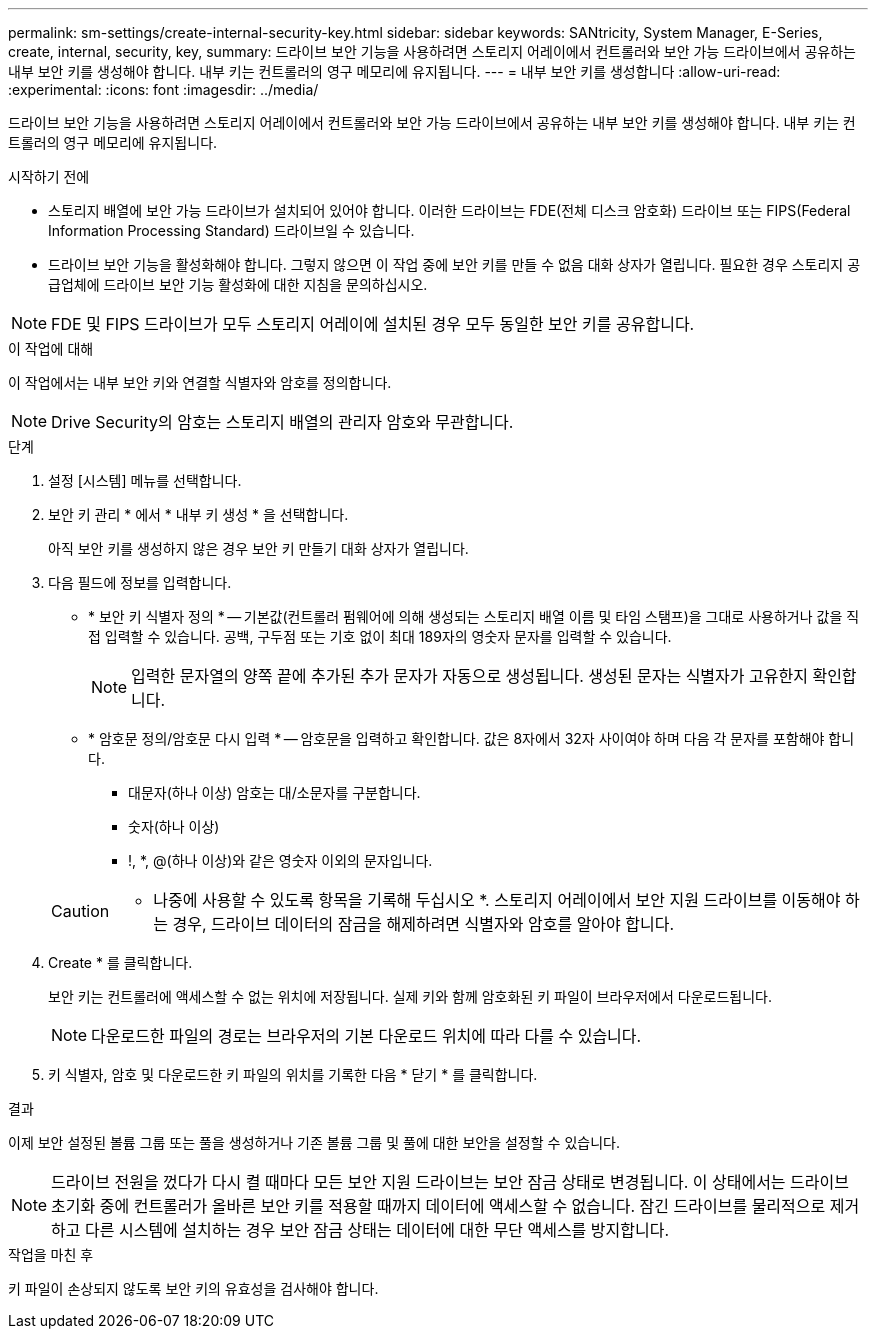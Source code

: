 ---
permalink: sm-settings/create-internal-security-key.html 
sidebar: sidebar 
keywords: SANtricity, System Manager, E-Series, create, internal, security, key, 
summary: 드라이브 보안 기능을 사용하려면 스토리지 어레이에서 컨트롤러와 보안 가능 드라이브에서 공유하는 내부 보안 키를 생성해야 합니다. 내부 키는 컨트롤러의 영구 메모리에 유지됩니다. 
---
= 내부 보안 키를 생성합니다
:allow-uri-read: 
:experimental: 
:icons: font
:imagesdir: ../media/


[role="lead"]
드라이브 보안 기능을 사용하려면 스토리지 어레이에서 컨트롤러와 보안 가능 드라이브에서 공유하는 내부 보안 키를 생성해야 합니다. 내부 키는 컨트롤러의 영구 메모리에 유지됩니다.

.시작하기 전에
* 스토리지 배열에 보안 가능 드라이브가 설치되어 있어야 합니다. 이러한 드라이브는 FDE(전체 디스크 암호화) 드라이브 또는 FIPS(Federal Information Processing Standard) 드라이브일 수 있습니다.
* 드라이브 보안 기능을 활성화해야 합니다. 그렇지 않으면 이 작업 중에 보안 키를 만들 수 없음 대화 상자가 열립니다. 필요한 경우 스토리지 공급업체에 드라이브 보안 기능 활성화에 대한 지침을 문의하십시오.


[NOTE]
====
FDE 및 FIPS 드라이브가 모두 스토리지 어레이에 설치된 경우 모두 동일한 보안 키를 공유합니다.

====
.이 작업에 대해
이 작업에서는 내부 보안 키와 연결할 식별자와 암호를 정의합니다.

[NOTE]
====
Drive Security의 암호는 스토리지 배열의 관리자 암호와 무관합니다.

====
.단계
. 설정 [시스템] 메뉴를 선택합니다.
. 보안 키 관리 * 에서 * 내부 키 생성 * 을 선택합니다.
+
아직 보안 키를 생성하지 않은 경우 보안 키 만들기 대화 상자가 열립니다.

. 다음 필드에 정보를 입력합니다.
+
** * 보안 키 식별자 정의 * -- 기본값(컨트롤러 펌웨어에 의해 생성되는 스토리지 배열 이름 및 타임 스탬프)을 그대로 사용하거나 값을 직접 입력할 수 있습니다. 공백, 구두점 또는 기호 없이 최대 189자의 영숫자 문자를 입력할 수 있습니다.
+
[NOTE]
====
입력한 문자열의 양쪽 끝에 추가된 추가 문자가 자동으로 생성됩니다. 생성된 문자는 식별자가 고유한지 확인합니다.

====
** * 암호문 정의/암호문 다시 입력 * -- 암호문을 입력하고 확인합니다. 값은 8자에서 32자 사이여야 하며 다음 각 문자를 포함해야 합니다.
+
*** 대문자(하나 이상) 암호는 대/소문자를 구분합니다.
*** 숫자(하나 이상)
*** !, *, @(하나 이상)와 같은 영숫자 이외의 문자입니다.




+
[CAUTION]
====
* 나중에 사용할 수 있도록 항목을 기록해 두십시오 *. 스토리지 어레이에서 보안 지원 드라이브를 이동해야 하는 경우, 드라이브 데이터의 잠금을 해제하려면 식별자와 암호를 알아야 합니다.

====
. Create * 를 클릭합니다.
+
보안 키는 컨트롤러에 액세스할 수 없는 위치에 저장됩니다. 실제 키와 함께 암호화된 키 파일이 브라우저에서 다운로드됩니다.

+
[NOTE]
====
다운로드한 파일의 경로는 브라우저의 기본 다운로드 위치에 따라 다를 수 있습니다.

====
. 키 식별자, 암호 및 다운로드한 키 파일의 위치를 기록한 다음 * 닫기 * 를 클릭합니다.


.결과
이제 보안 설정된 볼륨 그룹 또는 풀을 생성하거나 기존 볼륨 그룹 및 풀에 대한 보안을 설정할 수 있습니다.

[NOTE]
====
드라이브 전원을 껐다가 다시 켤 때마다 모든 보안 지원 드라이브는 보안 잠금 상태로 변경됩니다. 이 상태에서는 드라이브 초기화 중에 컨트롤러가 올바른 보안 키를 적용할 때까지 데이터에 액세스할 수 없습니다. 잠긴 드라이브를 물리적으로 제거하고 다른 시스템에 설치하는 경우 보안 잠금 상태는 데이터에 대한 무단 액세스를 방지합니다.

====
.작업을 마친 후
키 파일이 손상되지 않도록 보안 키의 유효성을 검사해야 합니다.
